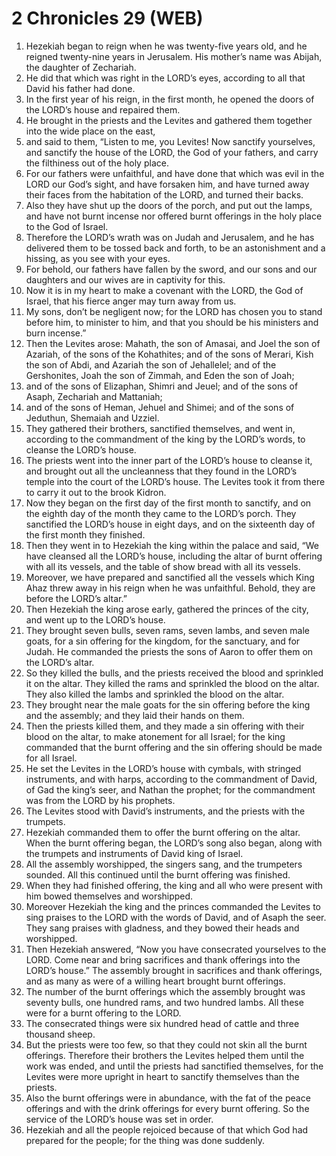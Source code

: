 * 2 Chronicles 29 (WEB)
:PROPERTIES:
:ID: WEB/14-2CH29
:END:

1. Hezekiah began to reign when he was twenty-five years old, and he reigned twenty-nine years in Jerusalem. His mother’s name was Abijah, the daughter of Zechariah.
2. He did that which was right in the LORD’s eyes, according to all that David his father had done.
3. In the first year of his reign, in the first month, he opened the doors of the LORD’s house and repaired them.
4. He brought in the priests and the Levites and gathered them together into the wide place on the east,
5. and said to them, “Listen to me, you Levites! Now sanctify yourselves, and sanctify the house of the LORD, the God of your fathers, and carry the filthiness out of the holy place.
6. For our fathers were unfaithful, and have done that which was evil in the LORD our God’s sight, and have forsaken him, and have turned away their faces from the habitation of the LORD, and turned their backs.
7. Also they have shut up the doors of the porch, and put out the lamps, and have not burnt incense nor offered burnt offerings in the holy place to the God of Israel.
8. Therefore the LORD’s wrath was on Judah and Jerusalem, and he has delivered them to be tossed back and forth, to be an astonishment and a hissing, as you see with your eyes.
9. For behold, our fathers have fallen by the sword, and our sons and our daughters and our wives are in captivity for this.
10. Now it is in my heart to make a covenant with the LORD, the God of Israel, that his fierce anger may turn away from us.
11. My sons, don’t be negligent now; for the LORD has chosen you to stand before him, to minister to him, and that you should be his ministers and burn incense.”
12. Then the Levites arose: Mahath, the son of Amasai, and Joel the son of Azariah, of the sons of the Kohathites; and of the sons of Merari, Kish the son of Abdi, and Azariah the son of Jehallelel; and of the Gershonites, Joah the son of Zimmah, and Eden the son of Joah;
13. and of the sons of Elizaphan, Shimri and Jeuel; and of the sons of Asaph, Zechariah and Mattaniah;
14. and of the sons of Heman, Jehuel and Shimei; and of the sons of Jeduthun, Shemaiah and Uzziel.
15. They gathered their brothers, sanctified themselves, and went in, according to the commandment of the king by the LORD’s words, to cleanse the LORD’s house.
16. The priests went into the inner part of the LORD’s house to cleanse it, and brought out all the uncleanness that they found in the LORD’s temple into the court of the LORD’s house. The Levites took it from there to carry it out to the brook Kidron.
17. Now they began on the first day of the first month to sanctify, and on the eighth day of the month they came to the LORD’s porch. They sanctified the LORD’s house in eight days, and on the sixteenth day of the first month they finished.
18. Then they went in to Hezekiah the king within the palace and said, “We have cleansed all the LORD’s house, including the altar of burnt offering with all its vessels, and the table of show bread with all its vessels.
19. Moreover, we have prepared and sanctified all the vessels which King Ahaz threw away in his reign when he was unfaithful. Behold, they are before the LORD’s altar.”
20. Then Hezekiah the king arose early, gathered the princes of the city, and went up to the LORD’s house.
21. They brought seven bulls, seven rams, seven lambs, and seven male goats, for a sin offering for the kingdom, for the sanctuary, and for Judah. He commanded the priests the sons of Aaron to offer them on the LORD’s altar.
22. So they killed the bulls, and the priests received the blood and sprinkled it on the altar. They killed the rams and sprinkled the blood on the altar. They also killed the lambs and sprinkled the blood on the altar.
23. They brought near the male goats for the sin offering before the king and the assembly; and they laid their hands on them.
24. Then the priests killed them, and they made a sin offering with their blood on the altar, to make atonement for all Israel; for the king commanded that the burnt offering and the sin offering should be made for all Israel.
25. He set the Levites in the LORD’s house with cymbals, with stringed instruments, and with harps, according to the commandment of David, of Gad the king’s seer, and Nathan the prophet; for the commandment was from the LORD by his prophets.
26. The Levites stood with David’s instruments, and the priests with the trumpets.
27. Hezekiah commanded them to offer the burnt offering on the altar. When the burnt offering began, the LORD’s song also began, along with the trumpets and instruments of David king of Israel.
28. All the assembly worshipped, the singers sang, and the trumpeters sounded. All this continued until the burnt offering was finished.
29. When they had finished offering, the king and all who were present with him bowed themselves and worshipped.
30. Moreover Hezekiah the king and the princes commanded the Levites to sing praises to the LORD with the words of David, and of Asaph the seer. They sang praises with gladness, and they bowed their heads and worshipped.
31. Then Hezekiah answered, “Now you have consecrated yourselves to the LORD. Come near and bring sacrifices and thank offerings into the LORD’s house.” The assembly brought in sacrifices and thank offerings, and as many as were of a willing heart brought burnt offerings.
32. The number of the burnt offerings which the assembly brought was seventy bulls, one hundred rams, and two hundred lambs. All these were for a burnt offering to the LORD.
33. The consecrated things were six hundred head of cattle and three thousand sheep.
34. But the priests were too few, so that they could not skin all the burnt offerings. Therefore their brothers the Levites helped them until the work was ended, and until the priests had sanctified themselves, for the Levites were more upright in heart to sanctify themselves than the priests.
35. Also the burnt offerings were in abundance, with the fat of the peace offerings and with the drink offerings for every burnt offering. So the service of the LORD’s house was set in order.
36. Hezekiah and all the people rejoiced because of that which God had prepared for the people; for the thing was done suddenly.

